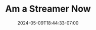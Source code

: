 #+TITLE: Am a Streamer Now
#+DATE: 2024-05-09T18:44:33-07:00
#+DRAFT: false
#+DESCRIPTION:
#+TAGS[]:
#+KEYWORDS[]:
#+SLUG:
#+SUMMARY:
